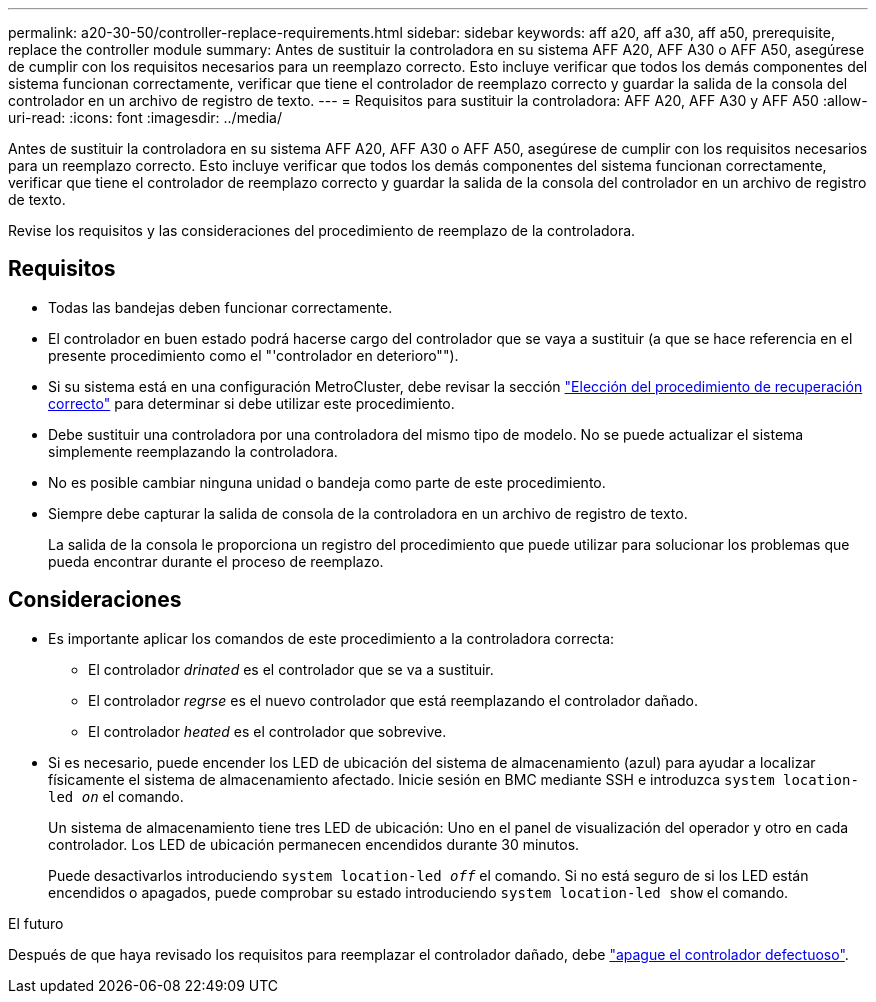 ---
permalink: a20-30-50/controller-replace-requirements.html 
sidebar: sidebar 
keywords: aff a20, aff a30, aff a50, prerequisite, replace the controller module 
summary: Antes de sustituir la controladora en su sistema AFF A20, AFF A30 o AFF A50, asegúrese de cumplir con los requisitos necesarios para un reemplazo correcto. Esto incluye verificar que todos los demás componentes del sistema funcionan correctamente, verificar que tiene el controlador de reemplazo correcto y guardar la salida de la consola del controlador en un archivo de registro de texto. 
---
= Requisitos para sustituir la controladora: AFF A20, AFF A30 y AFF A50
:allow-uri-read: 
:icons: font
:imagesdir: ../media/


[role="lead"]
Antes de sustituir la controladora en su sistema AFF A20, AFF A30 o AFF A50, asegúrese de cumplir con los requisitos necesarios para un reemplazo correcto. Esto incluye verificar que todos los demás componentes del sistema funcionan correctamente, verificar que tiene el controlador de reemplazo correcto y guardar la salida de la consola del controlador en un archivo de registro de texto.

Revise los requisitos y las consideraciones del procedimiento de reemplazo de la controladora.



== Requisitos

* Todas las bandejas deben funcionar correctamente.
* El controlador en buen estado podrá hacerse cargo del controlador que se vaya a sustituir (a que se hace referencia en el presente procedimiento como el "'controlador en deterioro"").
* Si su sistema está en una configuración MetroCluster, debe revisar la sección https://docs.netapp.com/us-en/ontap-metrocluster/disaster-recovery/concept_choosing_the_correct_recovery_procedure_parent_concept.html["Elección del procedimiento de recuperación correcto"] para determinar si debe utilizar este procedimiento.
* Debe sustituir una controladora por una controladora del mismo tipo de modelo. No se puede actualizar el sistema simplemente reemplazando la controladora.
* No es posible cambiar ninguna unidad o bandeja como parte de este procedimiento.
* Siempre debe capturar la salida de consola de la controladora en un archivo de registro de texto.
+
La salida de la consola le proporciona un registro del procedimiento que puede utilizar para solucionar los problemas que pueda encontrar durante el proceso de reemplazo.





== Consideraciones

* Es importante aplicar los comandos de este procedimiento a la controladora correcta:
+
** El controlador _drinated_ es el controlador que se va a sustituir.
** El controlador _regrse_ es el nuevo controlador que está reemplazando el controlador dañado.
** El controlador _heated_ es el controlador que sobrevive.


* Si es necesario, puede encender los LED de ubicación del sistema de almacenamiento (azul) para ayudar a localizar físicamente el sistema de almacenamiento afectado. Inicie sesión en BMC mediante SSH e introduzca `system location-led _on_` el comando.
+
Un sistema de almacenamiento tiene tres LED de ubicación: Uno en el panel de visualización del operador y otro en cada controlador. Los LED de ubicación permanecen encendidos durante 30 minutos.

+
Puede desactivarlos introduciendo `system location-led _off_` el comando. Si no está seguro de si los LED están encendidos o apagados, puede comprobar su estado introduciendo `system location-led show` el comando.



.El futuro
Después de que haya revisado los requisitos para reemplazar el controlador dañado, debe link:controller-replace-shutdown.html["apague el controlador defectuoso"].
